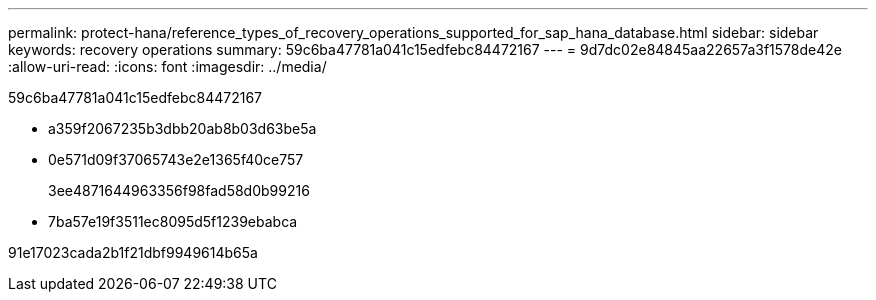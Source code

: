 ---
permalink: protect-hana/reference_types_of_recovery_operations_supported_for_sap_hana_database.html 
sidebar: sidebar 
keywords: recovery operations 
summary: 59c6ba47781a041c15edfebc84472167 
---
= 9d7dc02e84845aa22657a3f1578de42e
:allow-uri-read: 
:icons: font
:imagesdir: ../media/


[role="lead"]
59c6ba47781a041c15edfebc84472167

* a359f2067235b3dbb20ab8b03d63be5a
* 0e571d09f37065743e2e1365f40ce757
+
3ee4871644963356f98fad58d0b99216

* 7ba57e19f3511ec8095d5f1239ebabca


91e17023cada2b1f21dbf9949614b65a
